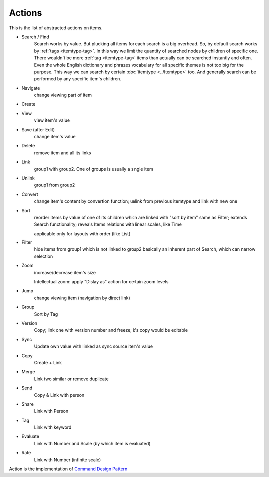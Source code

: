 Actions
=======

This is the list of abstracted actions on items.

- Search / Find
    Search works by value. But plucking all items for each search is a big
    overhead. So, by default search works by :ref:`tags <itemtype-tag>`.
    In this way we limit the quantity of searched nodes by children of
    specific one.
    There wouldn't be more :ref:`tag <itemtype-tag>` items than actually can be searched
    instantly and often. Even the whole English dictionary and phrazes
    vocabulary for all specific themes is not too big for the purpose.
    This way we can search by certain :doc:`itemtype <../Itemtype>` too. And generally search
    can be performed by any specific item's children.
- Navigate
    change viewing part of item
- Create
- View
    view item's value
- Save (after Edit)
    change item's value 
- Delete
    remove item and all its links
- Link
    group1 with group2. One of groups is usually a single item
- Unlink
    group1 from group2
- Convert
    change item's content by convertion function;
    unlink from previous itemtype and link with new one
- Sort
    reorder items by value of one of its children which are linked with "sort by item"
    same as Filter;
    extends Search functionality;
    reveals Items relations with linear scales, like Time

    applicable only for layouts with order (like List)
- Filter
    hide items from group1 which is not linked to group2
    basically an inherent part of Search, which can narrow selection
- Zoom
    increase/decrease item's size
    
    Intellectual zoom: apply "Dislay as" action for certain zoom levels
- Jump
    change viewing item (navigation by direct link)
- Group
    Sort by Tag 
- Version
    Copy; link one with version number and freeze; it's copy would be editable
- Sync
    Update own value with linked as sync source item's value
- Copy
    Create + Link
- Merge
    Link two similar or remove duplicate
- Send
    Copy & Link with person 
- Share
    Link with Person 
- Tag
    Link with keyword 
- Evaluate
    Link with Number and Scale (by which item is
    evaluated) 
- Rate
    Link with Number (infinite scale)

Action is the implementation of `Command Design Pattern <https://en.wikipedia.org/wiki/Command_pattern>`_
